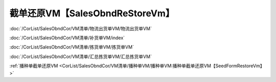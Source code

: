 ===================================
截单还原VM【SalesObndReStoreVm】
===================================

:doc:`/CorList/SalesObndCor/VM清单/物流出货单VM/物流出货单VM`

:doc:`/CorList/SalesObndCor/VM清单/补货单VM/index`

:doc:`/CorList/SalesObndCor/VM清单/拣货单VM/拣货单VM`

:doc:`/CorList/SalesObndCor/VM清单/汇总拣货单VM/汇总拣货单VM`

:ref:`播种单截单还原VM <CorList/SalesObndCor/VM清单/播种单VM/播种单VM:播种单截单还原VM【SeedFormRestoreVm】>`
